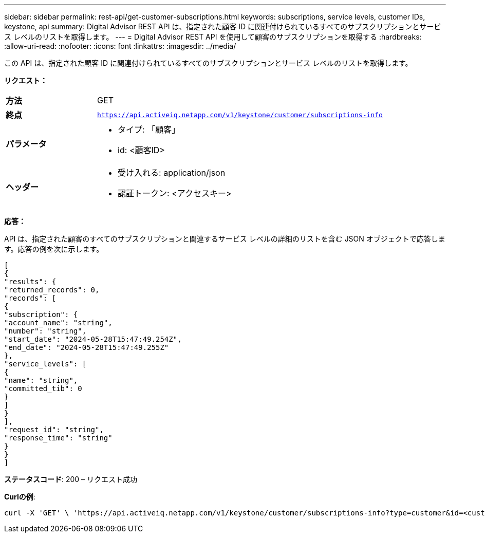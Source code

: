 ---
sidebar: sidebar 
permalink: rest-api/get-customer-subscriptions.html 
keywords: subscriptions, service levels, customer IDs, keystone, api 
summary: Digital Advisor REST API は、指定された顧客 ID に関連付けられているすべてのサブスクリプションとサービス レベルのリストを取得します。 
---
= Digital Advisor REST API を使用して顧客のサブスクリプションを取得する
:hardbreaks:
:allow-uri-read: 
:nofooter: 
:icons: font
:linkattrs: 
:imagesdir: ../media/


[role="lead"]
この API は、指定された顧客 ID に関連付けられているすべてのサブスクリプションとサービス レベルのリストを取得します。

*リクエスト：*

[cols="24%,76%"]
|===


| *方法* | GET 


| *終点* | `https://api.activeiq.netapp.com/v1/keystone/customer/subscriptions-info` 


| *パラメータ*  a| 
* タイプ: 「顧客」
* id: <顧客ID>




| *ヘッダー*  a| 
* 受け入れる: application/json
* 認証トークン: <アクセスキー>


|===
*応答：*

API は、指定された顧客のすべてのサブスクリプションと関連するサービス レベルの詳細のリストを含む JSON オブジェクトで応答します。応答の例を次に示します。

[listing]
----
[
{
"results": {
"returned_records": 0,
"records": [
{
"subscription": {
"account_name": "string",
"number": "string",
"start_date": "2024-05-28T15:47:49.254Z",
"end_date": "2024-05-28T15:47:49.255Z"
},
"service_levels": [
{
"name": "string",
"committed_tib": 0
}
]
}
],
"request_id": "string",
"response_time": "string"
}
}
]
----
*ステータスコード*: 200 – リクエスト成功

*Curlの例*:

[source, curl]
----
curl -X 'GET' \ 'https://api.activeiq.netapp.com/v1/keystone/customer/subscriptions-info?type=customer&id=<customerID>' \ -H 'accept: application/json' \ -H 'authorizationToken: <access-key>'
----